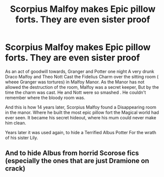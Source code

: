 #+TITLE: Scorpius Malfoy makes Epic pillow forts. They are even sister proof

* Scorpius Malfoy makes Epic pillow forts. They are even sister proof
:PROPERTIES:
:Author: pygmypuffonacid
:Score: 3
:DateUnix: 1577330073.0
:DateShort: 2019-Dec-26
:END:
As an act of goodwill towards, Granger and Potter one night A very drunk Draco Malfoy and Theo Nott Cast the Fidelius Charm over the sitting room ( wheee Granger was tortures) in Malfoy Manor. As the Manor has not allowed the destruction of the room, Malfoy was a secret keeper, But by the time the charm was cast. He and Nott were so smashed . He couldn't remember where the bloody room was.

And this is how 14 years later, Scorpius Malfoy found a Disappearing room in the manor. Where he built the most epic pillow fort the Magical world had ever seen. It became his secret hideout, where his mum could never make him clean.

Years later it was used again, to hide a Terrified Albus Potter For the wrath of his sister Lily.


** And to hide Albus from horrid Scorose fics (especially the ones that are just Dramione on crack)
:PROPERTIES:
:Score: 1
:DateUnix: 1578146031.0
:DateShort: 2020-Jan-04
:END:
